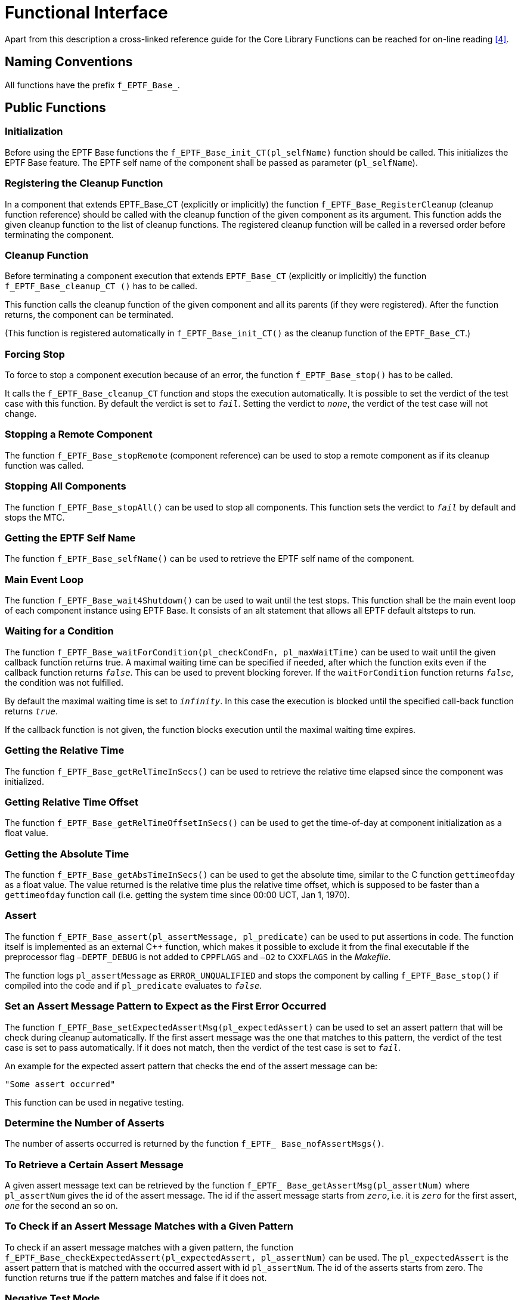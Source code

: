 = Functional Interface

Apart from this description a cross-linked reference guide for the Core Library Functions can be reached for on-line reading <<5-references.adoc#_4, [4]>>.

== Naming Conventions

All functions have the prefix `f_EPTF_Base_`.

== Public Functions

=== Initialization

Before using the EPTF Base functions the `f_EPTF_Base_init_CT(pl_selfName)` function should be called. This initializes the EPTF Base feature. The EPTF self name of the component shall be passed as parameter (`pl_selfName`).

=== Registering the Cleanup Function

In a component that extends EPTF_Base_CT (explicitly or implicitly) the function `f_EPTF_Base_RegisterCleanup` (cleanup function reference) should be called with the cleanup function of the given component as its argument. This function adds the given cleanup function to the list of cleanup functions. The registered cleanup function will be called in a reversed order before terminating the component.

=== Cleanup Function

Before terminating a component execution that extends `EPTF_Base_CT` (explicitly or implicitly) the function `f_EPTF_Base_cleanup_CT ()` has to be called.

This function calls the cleanup function of the given component and all its parents (if they were registered). After the function returns, the component can be terminated.

(This function is registered automatically in `f_EPTF_Base_init_CT()` as the cleanup function of the `EPTF_Base_CT`.)

=== Forcing Stop

To force to stop a component execution because of an error, the function `f_EPTF_Base_stop()` has to be called.

It calls the `f_EPTF_Base_cleanup_CT` function and stops the execution automatically. It is possible to set the verdict of the test case with this function. By default the verdict is set to `_fail_`. Setting the verdict to `_none_`, the verdict of the test case will not change.

=== Stopping a Remote Component

The function `f_EPTF_Base_stopRemote` (component reference) can be used to stop a remote component as if its cleanup function was called.

=== Stopping All Components

The function `f_EPTF_Base_stopAll()` can be used to stop all components. This function sets the verdict to `_fail_` by default and stops the MTC.

=== Getting the EPTF Self Name

The function `f_EPTF_Base_selfName()` can be used to retrieve the EPTF self name of the component.

=== Main Event Loop

The function `f_EPTF_Base_wait4Shutdown()` can be used to wait until the test stops. This function shall be the main event loop of each component instance using EPTF Base. It consists of an alt statement that allows all EPTF default altsteps to run.

=== Waiting for a Condition

The function `f_EPTF_Base_waitForCondition(pl_checkCondFn, pl_maxWaitTime)` can be used to wait until the given callback function returns true. A maximal waiting time can be specified if needed, after which the function exits even if the callback function returns `_false_`. This can be used to prevent blocking forever. If the `waitForCondition` function returns `_false_`, the condition was not fulfilled.

By default the maximal waiting time is set to `_infinity_`. In this case the execution is blocked until the specified call-back function returns `_true_`.

If the callback function is not given, the function blocks execution until the maximal waiting time expires.

=== Getting the Relative Time

The function `f_EPTF_Base_getRelTimeInSecs()` can be used to retrieve the relative time elapsed since the component was initialized.

=== Getting Relative Time Offset

The function `f_EPTF_Base_getRelTimeOffsetInSecs()` can be used to get the time-of-day at component initialization as a float value.

=== Getting the Absolute Time

The function `f_EPTF_Base_getAbsTimeInSecs()` can be used to get the absolute time, similar to the C function `gettimeofday` as a float value. The value returned is the relative time plus the relative time offset, which is supposed to be faster than a `gettimeofday` function call (i.e. getting the system time since 00:00 UCT, Jan 1, 1970).

=== Assert

The function `f_EPTF_Base_assert(pl_assertMessage, pl_predicate)` can be used to put assertions in code. The function itself is implemented as an external C++ function, which makes it possible to exclude it from the final executable if the preprocessor flag `–DEPTF_DEBUG` is not added to `CPPFLAGS` and `–O2` to `CXXFLAGS` in the _Makefile_.

The function logs `pl_assertMessage` as `ERROR_UNQUALIFIED` and stops the component by calling `f_EPTF_Base_stop()` if compiled into the code and if `pl_predicate` evaluates to `_false_`.

=== Set an Assert Message Pattern to Expect as the First Error Occurred

The function `f_EPTF_Base_setExpectedAssertMsg(pl_expectedAssert)` can be used to set an assert pattern that will be check during cleanup automatically. If the first assert message was the one that matches to this pattern, the verdict of the test case is set to pass automatically. If it does not match, then the verdict of the test case is set to `_fail_`.

An example for the expected assert pattern that checks the end of the assert message can be:

`"Some assert occurred"`

This function can be used in negative testing.

=== Determine the Number of Asserts

The number of asserts occurred is returned by the function `f_EPTF_ Base_nofAssertMsgs()`.

=== To Retrieve a Certain Assert Message

A given assert message text can be retrieved by the function `f_EPTF_ Base_getAssertMsg(pl_assertNum)` where `pl_assertNum` gives the id of the assert message. The id if the assert message starts from `_zero_`, i.e. it is `_zero_` for the first assert, `_one_` for the second an so on.

=== To Check if an Assert Message Matches with a Given Pattern

To check if an assert message matches with a given pattern, the function `f_EPTF_Base_checkExpectedAssert(pl_expectedAssert, pl_assertNum)` can be used. The `pl_expectedAssert` is the assert pattern that is matched with the occurred assert with id `pl_assertNum`. The id of the asserts starts from zero. The function returns true if the pattern matches and false if it does not.

=== Negative Test Mode

Negative test mode can be set by the function `f_EPTF_Base_setNegativeTestMode()`.

This function disables the setverdict in the functions: `f_EPTF_Base_stop`, `f_EPTF_Base_stopAll` and `f_EPTF_Base_assert`, so that the verdict can be set to pass if an error or assert happened.

=== Getting the Process ID of the Current PTC

The process ID of the current PTC can be retrieved by the function `f_EPTF_Base_getPid()`.

This function returns the process ID of the current PTC that can also be shown e.g. by the 'top' unix command.

=== Getting the Hostname of the Current PTC

The hostname of the current PTC can be retrieved by the function `f_EPTF_Base_getHostName()`.

This function returns the name of the host where the current PTC is running. This name is what the 'hostname' unix command returns.

=== To Retrieve the Process ID of Other Components

The process ID of any test component (PTC) that executes a function that runs on a component that extends the Base component can be retrieved by the following function on all components:

`f_EPTF_Base_getPidByName (pl_name)`

The `pl_name` parameter is the name passed to the init function of the Base feature on some PTC. The returned integer is the process ID of the PTC that called the Base init function with the specified name. This is the name that the `f_EPTF_Base_selfName` function returns on that PTC.

If more than one PTC exists with the given name, the PID for the one that is found first is returned.

=== To Get Detailed Host Information of a PTC by `selfName`

The host information, that includes the name of the PTC, the TTCN-3 component reference, the hostname and the PID of the process on that host, can be retrieved of any PTC that called the Base init function. The following function can be used for that purpose:

`f_EPTF_Base_getComponentInfoByName(pl_name, pl_compInfo)`

The function returns the component information in its `pl_compInfo` argument for the component that initialized the Base feature with the specified `pl_name` argument. If the component information is not available, the function returns a nonzero integer, otherwise the function returns `_zero_`. If more than one PTC exists with the given name, the component info for the one that is found first is returned.

=== To Get the Component Information for all PTCs

The list of component information for all PTCs can be retrieved by the function `f_EPTF_Base_getComponentInfoAll()`.

It returns a list of component information (`selfName`, component reference, hostname, process ID) for all PTCs that run on a component that extend the Base component and called its init function.

[[enabling-disabling-dte-handling-in-cll]]
=== Enabling/Disabling DTE Handling in CLL

It is possible to enable/disable the DTE handling functionality in the whole CLL by calling the function:

`f_EPTF_Base_setDTEHandling(pl_dteHandling)`

When DTE handling is enabled, other CLL features that support DTE handling (e.g.` LGenBase`, `Scheduler`, `Transport`) will not stop when DTE occurs in user-callback functions.

Instead, they will print the error message as a warning, call a user-given handler function and continue the execution.

By default DTE handling is switched on.

NOTE: Titan versions before TITAN/4/R2A, including this version, will not print the call stack of the actual place of the error. Newer Titan version will support this.

=== Get the Current Status of DTE Handling

If DTE handling is enabled or not, can be determined by calling the function:

`f_EPTF_Base_isEnabledDTEHandling()`

This function returns `_true_` if DTE handling is enabled in the CLL, false if `_not_`.

By default DTE handling is `_disabled_`.

=== Executing Shell Commands

It is possible to execute shell commands with the following function:

[source]
----
f_EPTF_Base_executeShell(
  in charstring pl_command,
  out charstring pl_stdOut,
  out charstring pl_stdErr,
  in boolean pl_enableAlts := true)
----

This function returns the error code of the execution and stores the standard output / error of the execution in `pl_stdOut` / `pl_stdErr` .

When the argument `pl_enableAlts` is `_true_`, the shell command execution does not block the default altsteps. If it is `_false_`, the default altsteps are not running, so they are blocked until the function returns. By default this argument is `_true_`.

If the `stdout`/`stderr` is not relevant the following function can be used:

[source]
public external function f_EPTF_Base_system(in charstring pl_command) return integer;

This function calls the system c-function. It returns the error code.

=== Getting the Start Command of the Application

It is possible to get the start command of the current application with the following function:

[source]
----
f_EPTF_Base_getStartCommand(
  out charstring pl_executable,
  out charstring pl_configFile,
  out EPTF_CharstringList pl_testCases ()
----

This function returns the start command.

Example:

[source]
----
"/app/TITAN/5_R3A/LMWP3.1/bin/ttcn3_start EPTF_Base_Test ../EPTF_Base_Test.cfg EPTF_Base_Test_Testcases.tc_EPTF_Base_Test_getStartCommand"
----

As you can see, this string consists of the following values separated by spaces: start script of TTCN-3 parallel mode, name of the executable, name of the configuration file and the test case. In addition, the last three values are returned as outgoing parameters as well.

=== Restart the Application

It is possible to restart the current application with the following function:

[source]
----
f_EPTF_Base_restart(in charstring pl_executable := "-", in charstring pl_configFile := "-",in EPTF_CharstringList pl_testCase := \{``-''})
----

It will stop the application (all PTCs) and then restart the application in a separate xterm. The following parts of the start command can be manipulated by the arguments.

Example:

[source]
"/app/TITAN/5_R3A/LMWP3.1/bin/ttcn3_start <pl_executable> <pl_configFile> <pl_testCase>"

All of the arguments have hyphen string ("-") as default value. It means that the application will be restarted with the original parameters as it was originally in the start command.

== Summary Table of All Public Functions for EPTF Base

See summary of Base functions in the table below:

[width="100%",cols="50%,50%",options="header",]
|==================================================================================================================================
|Function name |Description
|`f_EPTF_Base_init_CT` |Initializes the Base Component
|`f_EPTF_Base_registerCleanup` |Registers the cleanup function
|`f_EPTF_Base_cleanup_CT` |Calls the registered cleanup functions
|`f_EPTF_Base_stop` |Sets verdict to `fail', calls the cleanup functions and terminates the component
|`f_EPTF_Base_stopRemote` |Stop a remote component
|`f_EPTF_Base_stopAll` |Set verdict to `fail' and stop all components
|`f_EPTF_Base_selfName` |Retrieve the EPTF self name
|`f_EPTF_Base_wait4Shutdown` |Main event loop
|`f_EPTF_Base_waitForCondition` |Block execution until a given condition is fulfilled
|`f_EPTF_Base_cleanupIsInProgress` |Returns true if cleanup process is started
|`f_EPTF_Base_upcast` |To convert EPTF_Base_CT to/from integer
|`f_EPTF_Base_getRelTimeInSecs` |Get time elapsed since component initialization
|`f_EPTF_Base_getRelTimeOffsetInSecs` |Get relative time offset
|`f_EPTF_Base_getAbsTimeInSecs` |Get the absolute system time
|`f_EPTF_Base_getTimeOfDay` |Returns the system time since 00:00 UCT, Jan 1, 1970
|`f_EPTF_Base_setNegativeTestMode` |Set the negative-test mode
|`f_EPTF_Base_getNegativeTestMode` |Returns true of negative-test mode is enabled
|`f_EPTF_Base_assert` |Print out message in debugging mode if a condition evaluates false. Also stops the component execution.
|`f_EPTF_Base_nofAssertMsgs` |Returns the number of assert messages generated by previous f_EPTF_Base_assert function calls
|`f_EPTF_Base_getAssertMsg` |Returns an assert message from the previous assert messages
|`f_EPTF_Base_setExpectedAssertMsg` |Sets the assert/error message that is expected as the first assert message in negative-test mode
|`f_EPTF_Base_checkExpectedAssert` |Checks if the given assert/error message arrived at correct time
|`f_EPTF_Base_getPid` |Returns the PID of the current process
|`f_EPTF_Base_getHostName` |Returns the hostname of the current process
|`f_EPTF_Base_getComponentInfoByName` |Returns the component information for a component with a given selfName
|`f_EPTF_Base_getPidByName` |Returns the PID for a component with a given selfName
|`f_EPTF_Base_getComponentInfoAll` |Returns the component info for all components that run on Base
|`f_EPTF_Base_setDTEHandling` |Enables/disables DTE handling in CLL
|`f_EPTF_Base_isEnabledDTEHandling` |Returns true if DTE handling is enabled
|`f_EPTF_Base_system` |Executes system command from TTCN
|`f_EPTF_Base_executeShell` |Executes shell command from TTCN
|`f_EPTF_Base_getStartCommand` |Returns the command the application was started with
|`f_EPTF_Base_restart` |Restarts the application
|==================================================================================================================================
